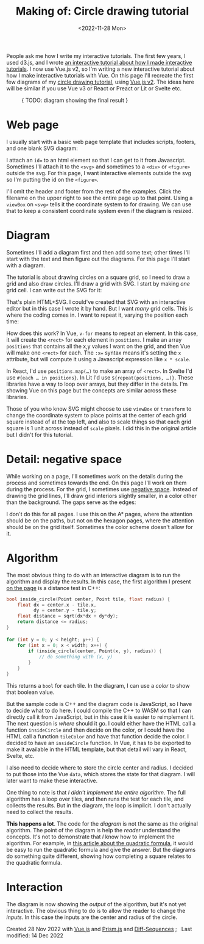 #+title: Making of: Circle drawing tutorial
#+date: <2022-11-28 Mon>
#+vue: t

People ask me how I write my interactive tutorials. The first few years, I used d3.js, and I wrote [[href:/making-of/line-drawing/][an interactive tutorial about how I made interactive tutorials]]. I now use Vue.js v2, so I'm writing a new interactive tutorial about how I make interactive tutorials with Vue. On this page I'll recreate the first few diagrams of my [[href:/grids/circle-drawing/][circle drawing tutorial]], using [[https://v3.vuejs.org/][Vue.js v2]]. The ideas here will be similar if you use Vue v3 or React or Preact or Lit or Svelte etc.

#+begin_export html
<figure>
{ TODO: diagram showing the final result }
</figure>
#+end_export

* Web page
:PROPERTIES:
:CUSTOM_ID: web-page
:END:

I usually start with a basic web page template that includes scripts, footers, and one blank SVG diagram:

#+begin_export html
<figure>
  <a-output step="1" />
  <a-step step="1" />
</figure>
#+end_export

I attach an ~id=~ to an html element so that I can get to it from Javascript. Sometimes I'll attach it to the ~<svg>~ and sometimes to a ~<div>~ or ~<figure>~ outside the svg. For this page, I want interactive elements outside the svg so I'm putting the id on the ~<figure>~.

I'll omit the header and footer from the rest of the examples. Click the filename on the upper right to see the entire page up to that point. Using a ~viewBox~ on ~<svg>~ tells it the coordinate system to for drawing. We can use that to keep a consistent coordinate system even if the diagram is resized.

* Diagram
:PROPERTIES:
:CUSTOM_ID: diagram
:END:

Sometimes I'll add a diagram first and then add some text; other times I'll start with the text and then figure out the diagrams. For this page I'll start with a diagram.

The tutorial is about drawing circles on a square grid, so I need to draw a grid and also draw circles. I'll draw a grid with SVG. I start by making /one/ grid cell. I can write out the SVG for it:

#+begin_export html
<figure>
  <a-output step="2" />
  <a-step restrict="&lt;figure" step="2" />
</figure>
#+end_export

That's plain HTML+SVG. I could've created that SVG with an interactive editor but in this case I wrote it by hand. But I want /many/ grid cells. This is where the coding comes in. I want to repeat it, varying the position each time:

#+begin_export html
<figure>
  <a-output step="3" />
  <a-step restrict="&lt;figure" step="3" />
  <a-step show="js" step="3" />
</figure>
#+end_export

How does this work? In Vue, ~v-for~ means to repeat an element. In this case, it will create the =<rect>= for each element in =positions=. I make an array =positions= that contains all the x,y values I want on the grid, and then Vue will make one =<rect>= for each. The ~:x=~ syntax means it's setting the =x= attribute, but will compute it using a Javascript expression like =x * scale=.

In React, I'd use ~positions.map(…)~ to make an array of =<rect>=. In Svelte I'd use ~#{each … in positions}~. In Lit I'd use ~${repeat(positions, …)}~. These libraries have a way to loop over arrays, but they differ in the details. I'm showing Vue on this page but the concepts are similar across these libraries.

Those of you who know SVG might choose to use =viewBox= or =transform= to change the coordinate system to place points at the center of each grid square instead of at the top left, and also to scale things so that each grid square is 1 unit across instead of =scale= pixels. I did this in the original article but I didn't for this tutorial.

* Detail: negative space
:PROPERTIES:
:CUSTOM_ID: detail-negative-space
:END:

While working on a page, I'll sometimes work on the details during the process and sometimes towards the end. On this page I'll work on them during the process. For the grid, I sometimes use [[href:/making-of/little-things/#negative-space][negative space]]. Instead of drawing the grid lines, I'll draw grid interiors slightly smaller, in a color other than the background. The gaps serve as the edges:

#+begin_export html
<figure>
  <a-output step="4" />
  <a-step restrict="&lt;figure" step="4" />
</figure>
#+end_export

I don't do this for all pages. I use this on the A* pages, where the attention should be on the paths, but not on the hexagon pages, where the attention should be on the grid itself. Sometimes the color scheme doesn't allow for it.

* Algorithm
:PROPERTIES:
:CUSTOM_ID: algorithm
:END:

The most obvious thing to do with an interactive diagram is to run the algorithm and display the results. In this case, the first algorithm I present [[href:/grids/circle-drawing/#distance-test][on the page]] is a distance test in C++:

#+begin_src cpp
bool inside_circle(Point center, Point tile, float radius) {
    float dx = center.x - tile.x,
          dy = center.y - tile.y;
    float distance = sqrt(dx*dx + dy*dy);
    return distance <= radius;
}

for (int y = 0; y < height; y++) {
    for (int x = 0; x < width; x++) {
        if (inside_circle(center, Point(x, y), radius)) {
            // do something with (x, y)
        }
    }
}
#+end_src

This returns a =bool= for each tile. In the diagram, I can use a /color/ to show that boolean value.

#+begin_export html
<figure>
  <a-output step="5" />
</figure>
#+end_export

But the sample code is C++ and the diagram code is JavaScript, so I have to decide what to do here. I could compile the C++ to WASM so that I can directly call it from JavaScript, but in this case it is easier to reimplement it. The next question is /where/ should it go. I could either have the HTML call a function =insideCircle= and then decide on the color, or I could have the HTML call a function =tileColor= and have that function decide the color. I decided to have an =insideCircle= function. In Vue, it has to be exported to make it available in the HTML template, but that detail will vary in React, Svelte, etc. 

#+begin_export html
<figure>
  <a-step restrict="&lt;figure" step="5" />
</figure>
#+end_export

I also need to decide where to store the circle center and radius. I decided to put those into the Vue =data=, which stores the state for that diagram. I will later want to make these interactive.

#+begin_export html
<figure>
  <a-step show="js" step="5" />
</figure>
#+end_export

One thing to note is that /I didn't implement the entire algorithm/. The full algorithm has a loop over tiles, and then runs the test for each tile, and collects the results. But in the diagram, the loop is implicit. I don't actually need to collect the results.

*This happens a lot*. The code for the /diagram/ is not the same as the original algorithm. The point of the diagram is help the /reader/ understand the concepts. It's not to demonstrate that /I/ know how to implement the algorithm. For example, in [[https://betterexplained.com/articles/quadratic-formula/][this article about the quadratic formula]], it would be easy to run the quadratic formula and give the answer. But the diagrams do something quite different, showing how completing a square relates to the quadratic formula.

* Interaction
:PROPERTIES:
:CUSTOM_ID: interaction
:END:

The diagram is now showing the /output/ of the algorithm, but it's not yet interactive. The obvious thing to do is to allow the reader to change the /inputs/. In this case the inputs are the center and radius of the circle.


#+begin_export html
<style>
  iframe { 
    width: 100%; 
    border: 0;
    margin: 0;
    padding: 0;
    box-shadow: 0 0.5px 3px 1px rgba(0, 0, 0, 0.3);
  }
    
  pre { line-height: 1.25em; }

  /* Prism */
  .language-html, .language-javascript { font-size: 1rem; }

  /* Prism html, purple theme */
  .token.punctuation { color: #a0a090; font-weight: normal; }
  .token.doctype-tag, .token.tag { color: hsl(0, 0%, 30%); font-weight: bold; }
  .token.name, .token.attr-name { color: hsl(300, 30%, 50%); }
  .token.attr-value { color: hsl(300, 10%, 50%); font-weight: normal; }

  /* Prism javascript, blue theme, but also trying to make it match my emacs-htmlize.scss */
  .token.keyword { color: hsl(220, 20%, 50%); font-weight: bold; }
  .token.function { color: #268bd2; }
  .token.keyword + .token.function { font-weight: bold; }
  .token.number { color: #888888; }
  .token.string { color: #888888; }
  .src .variable-name { color: hsl(200, 20%, 30%); font-weight: normal; }

  /* Prism javascript in html, for Vue, should be blue */
  .value.language-javascript, .value.language-javascript .token { color: hsl(200, 30%, 50%); font-weight: normal; font-style: italic; }
  .value.language-javascript .token.punctuation { color: hsl(200, 30%, 30%); }

  /* Prism diffs */
  .prefix.deleted { color: hsl(0, 50%, 50%); background: hsl(0, 30%, 90%); }
  .prefix.inserted { color: hsl(180, 50%, 50%); background: hsl(180, 30%, 90%); }
</style>

<x:footer>
  <script type="module" src="making-of-circle-drawing.js"></script>
  Created 28 Nov 2022 
  with <a href="https://v2.vuejs.org/">Vue.js</a> 
  and <a href="https://prismjs.com/">Prism.js</a> 
  and <a href="https://www.npmjs.com/package/diff-sequences">Diff-Sequences</a>
  ; &#160;
  <!-- hhmts start -->Last modified: 14 Dec 2022<!-- hhmts end -->
</x:footer>
#+end_export
